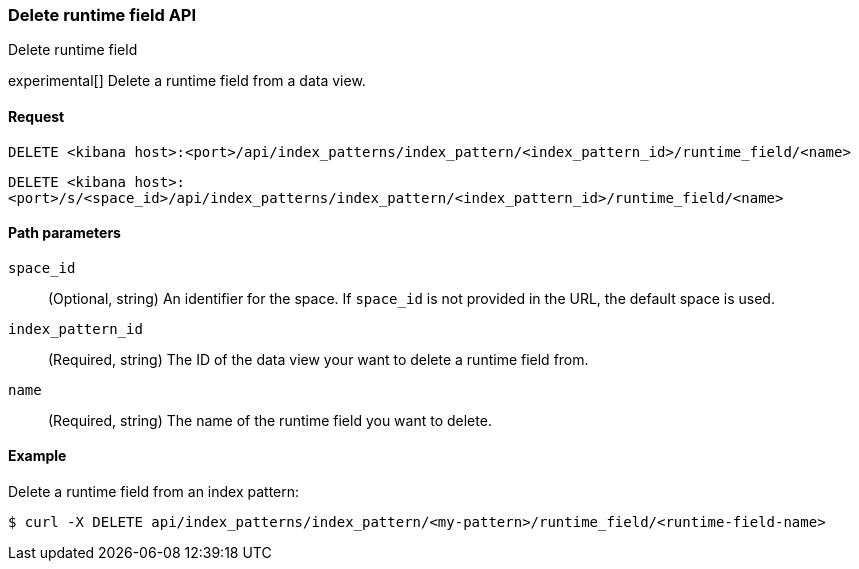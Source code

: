 [[data-views-runtime-field-api-delete]]
=== Delete runtime field API
++++
<titleabbrev>Delete runtime field</titleabbrev>
++++

experimental[] Delete a runtime field from a data view.

[[data-views-runtime-field-api-delete-request]]
==== Request

`DELETE <kibana host>:<port>/api/index_patterns/index_pattern/<index_pattern_id>/runtime_field/<name>`

`DELETE <kibana host>:<port>/s/<space_id>/api/index_patterns/index_pattern/<index_pattern_id>/runtime_field/<name>`

[[data-views-runtime-field-api-delete-path-params]]
==== Path parameters

`space_id`::
(Optional, string) An identifier for the space. If `space_id` is not provided in the URL, the default space is used.

`index_pattern_id`::
(Required, string) The ID of the data view your want to delete a runtime field from.

`name`::
(Required, string) The name of the runtime field you want to delete.


==== Example

Delete a runtime field from an index pattern:

[source,sh]
--------------------------------------------------
$ curl -X DELETE api/index_patterns/index_pattern/<my-pattern>/runtime_field/<runtime-field-name>
--------------------------------------------------
// KIBANA
